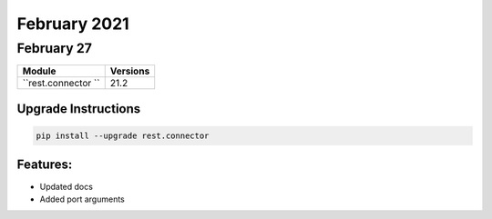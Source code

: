 February 2021
============

February 27
----------

+-------------------------------+-------------------------------+
| Module                        | Versions                      |
+===============================+===============================+
| ``rest.connector ``           | 21.2                          |
+-------------------------------+-------------------------------+

Upgrade Instructions
^^^^^^^^^^^^^^^^^^^^

.. code-block:: bash

    pip install --upgrade rest.connector


Features:
^^^^^^^^^

* Updated docs
* Added port arguments